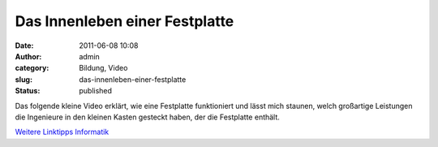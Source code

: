 Das Innenleben einer Festplatte
###############################
:date: 2011-06-08 10:08
:author: admin
:category: Bildung, Video
:slug: das-innenleben-einer-festplatte
:status: published

| Das folgende kleine Video erklärt, wie eine Festplatte funktioniert
  und lässt mich staunen, welch großartige Leistungen die Ingenieure in
  den kleinen Kasten gesteckt haben, der die Festplatte enthält.

.. raw:: html

   <div>

`Weitere Linktipps
Informatik <http://wiki.bakera.de/doku.php/schule/linktipps_informatik>`__

.. raw:: html

   </div>
